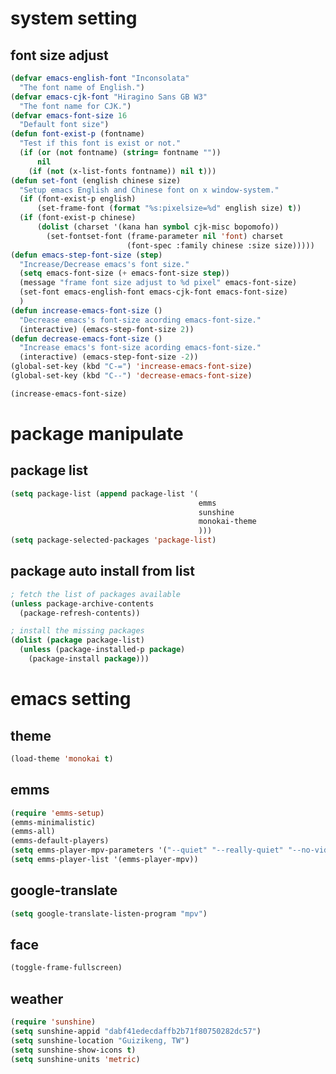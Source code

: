 #+STARTUP: indent
* system setting
** font size adjust
#+BEGIN_SRC emacs-lisp
  (defvar emacs-english-font "Inconsolata"
    "The font name of English.")
  (defvar emacs-cjk-font "Hiragino Sans GB W3"
    "The font name for CJK.")
  (defvar emacs-font-size 16
    "Default font size")
  (defun font-exist-p (fontname)
    "Test if this font is exist or not."
    (if (or (not fontname) (string= fontname ""))
        nil
      (if (not (x-list-fonts fontname)) nil t)))
  (defun set-font (english chinese size)
    "Setup emacs English and Chinese font on x window-system."
    (if (font-exist-p english)
        (set-frame-font (format "%s:pixelsize=%d" english size) t))
    (if (font-exist-p chinese)
        (dolist (charset '(kana han symbol cjk-misc bopomofo))
          (set-fontset-font (frame-parameter nil 'font) charset
                            (font-spec :family chinese :size size)))))
  (defun emacs-step-font-size (step)
    "Increase/Decrease emacs's font size."
    (setq emacs-font-size (+ emacs-font-size step))
    (message "frame font size adjust to %d pixel" emacs-font-size)
    (set-font emacs-english-font emacs-cjk-font emacs-font-size)
    )
  (defun increase-emacs-font-size ()
    "Decrease emacs's font-size acording emacs-font-size."
    (interactive) (emacs-step-font-size 2))
  (defun decrease-emacs-font-size ()
    "Increase emacs's font-size acording emacs-font-size."
    (interactive) (emacs-step-font-size -2))
  (global-set-key (kbd "C-=") 'increase-emacs-font-size)
  (global-set-key (kbd "C--") 'decrease-emacs-font-size)

  (increase-emacs-font-size)
#+END_SRC
* package manipulate
** package list
#+BEGIN_SRC emacs-lisp
  (setq package-list (append package-list '(
                                            emms
                                            sunshine
                                            monokai-theme
                                            )))
  (setq package-selected-packages 'package-list)
#+END_SRC
** package auto install from list
#+BEGIN_SRC emacs-lisp
  ; fetch the list of packages available
  (unless package-archive-contents
    (package-refresh-contents))

  ; install the missing packages
  (dolist (package package-list)
    (unless (package-installed-p package)
      (package-install package)))
#+END_SRC

* emacs setting
** theme
#+BEGIN_SRC emacs-lisp
  (load-theme 'monokai t)  
#+END_SRC
** emms
#+BEGIN_SRC emacs-lisp
  (require 'emms-setup)
  (emms-minimalistic)
  (emms-all)
  (emms-default-players)
  (setq emms-player-mpv-parameters '("--quiet" "--really-quiet" "--no-video"))
  (setq emms-player-list '(emms-player-mpv))
#+END_SRC
** google-translate
#+BEGIN_SRC emacs-lisp
  (setq google-translate-listen-program "mpv")
#+END_SRC
** face
#+BEGIN_SRC emacs-lisp
  (toggle-frame-fullscreen)
#+END_SRC
** weather
#+BEGIN_SRC emacs-lisp
  (require 'sunshine)
  (setq sunshine-appid "dabf41edecdaffb2b71f80750282dc57")
  (setq sunshine-location "Guizikeng, TW")
  (setq sunshine-show-icons t)
  (setq sunshine-units 'metric)
#+END_SRC
